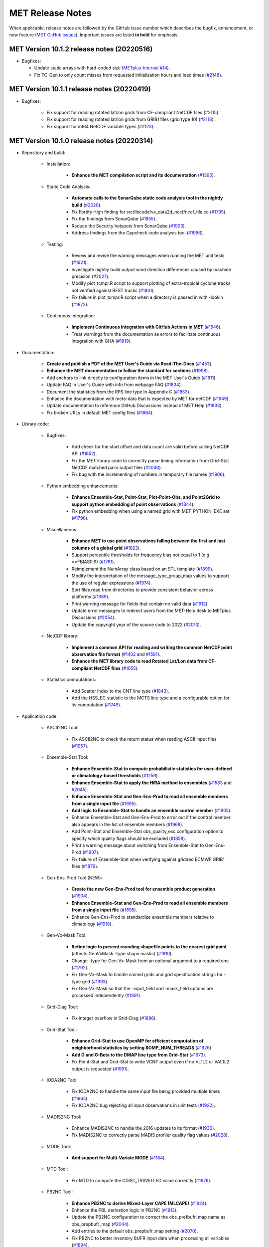 MET Release Notes
=================

When applicable, release notes are followed by the GitHub issue number which describes the bugfix,
enhancement, or new feature (`MET GitHub issues <https://github.com/dtcenter/MET/issues>`_).
Important issues are listed **in bold** for emphasis.

MET Version 10.1.2 release notes (20220516)
-------------------------------------------

* Bugfixes:
  
  * Update static arrays with hard-coded size (`METplus-Internal #14 <https://github.com/dtcenter/METplus-Internal/issues/14>`_).
  * Fix TC-Gen to only count misses from requested initialization hours and lead times (`#2148 <https://github.com/dtcenter/MET/issues/2148>`_).


MET Version 10.1.1 release notes (20220419)
-------------------------------------------

* Bugfixes:

   * Fix support for reading rotated lat/lon grids from CF-compliant NetCDF files (`#2115 <https://github.com/dtcenter/MET/issues/2115>`_).
   * Fix support for reading rotated lat/lon grids from GRIB1 files (grid type 10) (`#2118 <https://github.com/dtcenter/MET/issues/2118>`_).
   * Fix support for int64 NetCDF variable types (`#2123 <https://github.com/dtcenter/MET/issues/2123>`_).

MET Version 10.1.0 release notes (20220314)
-------------------------------------------

* Repository and build:

   * Installation:

      * **Enhance the MET compilation script and its documentation** (`#1395 <https://github.com/dtcenter/MET/issues/1395>`_).

   * Static Code Analysis:

      * **Automate calls to the SonarQube static code analysis tool in the nightly build** (`#2020 <https://github.com/dtcenter/MET/issues/2020>`_).
      * Fix Fortify High finding for src/libcode/vx_data2d_nccf/nccf_file.cc (`#1795 <http://github.com/dtcenter/MET/issues/1795>`_).
      * Fix the findings from SonarQube (`#1855 <https://github.com/dtcenter/MET/issues/1855>`_).
      * Reduce the Security hotspots from SonarQube (`#1903 <https://github.com/dtcenter/MET/issues/1903>`_).
      * Address findings from the Cppcheck code analysis tool (`#1996 <https://github.com/dtcenter/MET/issues/1996>`_).

   * Testing:

      * Review and revise the warning messages when running the MET unit tests (`#1921 <https://github.com/dtcenter/MET/issues/1921>`_).
      * Investigate nightly build output wind direction differences caused by machine precision (`#2027 <https://github.com/dtcenter/MET/issues/2027>`_).
      * Modify plot_tcmpr.R script to support plotting of extra-tropical cyclone tracks not verified against BEST tracks (`#1801 <http://github.com/dtcenter/MET/issues/1801>`_).
      * Fix failure in plot_tcmpr.R script when a directory is passed in with -lookin (`#1872 <https://github.com/dtcenter/MET/issues/1872>`_).

   * Continuous Integration:

      * **Implement Continuous Integration with GitHub Actions in MET** (`#1546 <https://github.com/dtcenter/MET/issues/1546>`_).
      * Treat warnings from the documentation as errors to facilitate continuous integration with GHA (`#1819 <https://github.com/dtcenter/MET/issues/1819>`_).

* Documentation:

   * **Create and publish a PDF of the MET User's Guide via Read-The-Docs** (`#1453 <https://github.com/dtcenter/MET/issues/1453>`_).
   * **Enhance the MET documentation to follow the standard for sections** (`#1998 <https://github.com/dtcenter/MET/issues/1998>`_).
   * Add anchors to link directly to configuration items in the MET User's Guide (`#1811 <http://github.com/dtcenter/MET/issues/1811>`_).
   * Update FAQ in User's Guide with info from webpage FAQ (`#1834 <https://github.com/dtcenter/MET/issues/1834>`_).
   * Document the statistics from the RPS line type in Appendix C (`#1853 <https://github.com/dtcenter/MET/issues/1853>`_).
   * Enhance the documentation with meta-data that is expected by MET for netCDF (`#1949 <https://github.com/dtcenter/MET/issues/1949>`_).
   * Update documentation to reference GitHub Discussions instead of MET Help (`#1833 <https://github.com/dtcenter/MET/issues/1833>`_).
   * Fix broken URLs in default MET config files (`#1864 <https://github.com/dtcenter/MET/issues/1864>`_).


* Library code:

   * Bugfixes:

      * Add check for the start offset and data count are valid before calling NetCDF API (`#1852 <https://github.com/dtcenter/MET/issues/1852>`_).
      * Fix the MET library code to correclty parse timing information from Grid-Stat NetCDF matched pairs output files (`#2040 <https://github.com/dtcenter/MET/issues/2040>`_).
      * Fix bug with the incrementing of numbers in temporary file names (`#1906 <https://github.com/dtcenter/MET/issues/1906>`_).

   * Python embedding enhancements:

      * **Enhance Ensemble-Stat, Point-Stat, Plot-Point-Obs, and Point2Grid to support python embedding of point observations** (`#1844 <https://github.com/dtcenter/MET/issues/1844>`_).
      * Fix python embedding when using a named grid with MET_PYTHON_EXE set (`#1798 <http://github.com/dtcenter/MET/issues/1798>`_).

   * Miscellaneous:

      * **Enhance MET to use point observations falling between the first and last columns of a global grid** (`#1823 <https://github.com/dtcenter/MET/issues/1823>`_).
      * Support percentile thresholds for frequency bias not equal to 1 (e.g. ==FBIAS0.9) (`#1761 <https://github.com/dtcenter/MET/issues/1761>`_).
      * Reimplement the NumArray class based on an STL template (`#1899 <https://github.com/dtcenter/MET/issues/1899>`_).
      * Modify the interpretation of the message_type_group_map values to support the use of regular expressions (`#1974 <https://github.com/dtcenter/MET/issues/1974>`_).
      * Sort files read from directories to provide consistent behavior across platforms (`#1989 <https://github.com/dtcenter/MET/issues/1989>`_).
      * Print warning message for fields that contain no valid data (`#1912 <https://github.com/dtcenter/MET/issues/1912>`_).
      * Update error messages to redirect users from the MET-Help desk to METplus Discussions (`#2054 <https://github.com/dtcenter/MET/issues/2054>`_).
      * Update the copyright year of the source code to 2022 (`#2013 <https://github.com/dtcenter/MET/issues/2013>`_).

   * NetCDF library:

      * **Implement a common API for reading and writing the common NetCDF point observation file format** (`#1402 <http://github.com/dtcenter/MET/issues/1402>`_ and `#1581 <http://github.com/dtcenter/MET/issues/1581>`_).
      * **Enhance the MET library code to read Rotated Lat/Lon data from CF-compliant NetCDF files** (`#1055 <https://github.com/dtcenter/MET/issues/1055>`_).

   * Statistics computations:

      * Add Scatter Index to the CNT line type (`#1843 <https://github.com/dtcenter/MET/issues/1843>`_).
      * Add the HSS_EC statistic to the MCTS line type and a configurable option for its computation (`#1749 <http://github.com/dtcenter/MET/issues/1749>`_).

* Application code:

   * ASCII2NC Tool:

      * Fix ASCII2NC to check the return status when reading ASCII input files (`#1957 <https://github.com/dtcenter/MET/issues/1957>`_).

   * Ensemble-Stat Tool:

      * **Enhance Ensemble-Stat to compute probabilistic statistics for user-defined or climatology-based thresholds** (`#1259 <https://github.com/dtcenter/MET/issues/1259>`_).
      * **Enhance Ensemble-Stat to apply the HiRA method to ensembles** (`#1583 <https://github.com/dtcenter/MET/issues/1583>`_ and `#2045 <https://github.com/dtcenter/MET/issues/2045>`_).
      * **Enhance Ensemble-Stat and Gen-Ens-Prod to read all ensemble members from a single input file** (`#1695 <https://github.com/dtcenter/MET/issues/1695>`_).
      * **Add logic to Ensemble-Stat to handle an ensemble control member** (`#1905 <https://github.com/dtcenter/MET/issues/1905>`_).
      * Enhance Ensemble-Stat and Gen-Ens-Prod to error out if the control member also appears in the list of ensemble members (`#1968 <https://github.com/dtcenter/MET/issues/1968>`_).
      * Add Point-Stat and Ensemble-Stat obs_quality_exc configuration option to specify which quality flags should be excluded (`#1858 <https://github.com/dtcenter/MET/issues/1858>`_).
      * Print a warning message about switching from Ensemble-Stat to Gen-Ens-Prod (`#1907 <https://github.com/dtcenter/MET/issues/1907>`_).
      * Fix failure of Ensemble-Stat when verifying against gridded ECMWF GRIB1 files (`#1879 <https://github.com/dtcenter/MET/issues/1879>`_).

   * Gen-Ens-Prod Tool (NEW):

      * **Create the new Gen-Ens-Prod tool for ensemble product generation** (`#1904 <https://github.com/dtcenter/MET/issues/1904>`_).
      * **Enhance Ensemble-Stat and Gen-Ens-Prod to read all ensemble members from a single input file** (`#1695 <https://github.com/dtcenter/MET/issues/1695>`_).
      * Enhance Gen-Ens-Prod to standardize ensemble members relative to climatology (`#1918 <https://github.com/dtcenter/MET/issues/1918>`_).

   * Gen-Vx-Mask Tool:

      * **Refine logic to prevent rounding shapefile points to the nearest grid point** (affects GenVxMask -type shape masks) (`#1810 <https://github.com/dtcenter/MET/issues/1810>`_).
      * Change -type for Gen-Vx-Mask from an optional argument to a required one (`#1792 <http://github.com/dtcenter/MET/issues/1792>`_).
      * Fix Gen-Vx-Mask to handle named grids and grid specification strings for -type grid (`#1993 <https://github.com/dtcenter/MET/issues/1993>`_).
      * Fix Gen-Vx-Mask so that the -input_field and -mask_field options are processed independently (`#1891 <https://github.com/dtcenter/MET/issues/1891>`_).

   * Grid-Diag Tool:

      * Fix integer overflow in Grid-Diag (`#1886 <https://github.com/dtcenter/MET/issues/1886>`_).

   * Grid-Stat Tool:

      * **Enhance Grid-Stat to use OpenMP for efficient computation of neighborhood statistics by setting $OMP_NUM_THREADS** (`#1926 <https://github.com/dtcenter/MET/issues/1926>`_).
      * **Add G and G-Beta to the DMAP line type from Grid-Stat** (`#1673 <https://github.com/dtcenter/MET/issues/1673>`_).
      * Fix Point-Stat and Grid-Stat to write VCNT output even if no VL1L2 or VAL1L2 output is requested (`#1991 <https://github.com/dtcenter/MET/issues/1991>`_).

   * IODA2NC Tool:

      * Fix IODA2NC to handle the same input file being provided multiple times (`#1965 <https://github.com/dtcenter/MET/issues/1965>`_).
      * Fix IODA2NC bug rejecting all input observations in unit tests (`#1922 <https://github.com/dtcenter/MET/issues/1922>`_).

   * MADIS2NC Tool:

      * Enhance MADIS2NC to handle the 2016 updates to its format (`#1936 <https://github.com/dtcenter/MET/issues/1936>`_).
      * Fix MADIS2NC to correctly parse MADIS profiler quality flag values (`#2028 <https://github.com/dtcenter/MET/issues/2028>`_).

   * MODE Tool:

      * **Add support for Multi-Variate MODE** (`#1184 <https://github.com/dtcenter/MET/issues/1184>`_).

   * MTD Tool:

      * Fix MTD to compute the CDIST_TRAVELLED value correctly (`#1976 <https://github.com/dtcenter/MET/issues/1976>`_).

   * PB2NC Tool:

      * **Enhance PB2NC to derive Mixed-Layer CAPE (MLCAPE)** (`#1824 <https://github.com/dtcenter/MET/issues/1824>`_).
      * Enhance the PBL derivation logic in PB2NC (`#1913 <https://github.com/dtcenter/MET/issues/1913>`_).
      * Update the PB2NC configuration to correct the obs_prefbufr_map name as obs_prepbufr_map (`#2044 <https://github.com/dtcenter/MET/issues/2044>`_).
      * Add entries to the default obs_prepbufr_map setting (`#2070 <https://github.com/dtcenter/MET/issues/2070>`_).
      * Fix PB2NC to better inventory BUFR input data when processing all variables (`#1894 <https://github.com/dtcenter/MET/issues/1894>`_).
      * Fix PB2NC to reduce redundant verbosity level 3 log messages (`#2015 <https://github.com/dtcenter/MET/issues/2015>`_).
      * Resolve PB2NC string truncation warning messages (`#1909 <https://github.com/dtcenter/MET/issues/1909>`_).

   * Point2Grid Tool:

      * Enhance Point2Grid to support double type latitude/longitude variables (`#1838 <https://github.com/dtcenter/MET/issues/1838>`_).
      * Fix the output of Point2Grid which is flipped and rotated with lat/lon to lat/lon conversion (`#1817 <https://github.com/dtcenter/MET/issues/1817>`_).

   * Point-Stat Tool:

      * Add ORANK line type to the HiRA output from Point-Stat (`#1764 <https://github.com/dtcenter/MET/issues/1764>`_).
      * Add Point-Stat and Ensemble-Stat obs_quality_exc configuration option to specify which quality flags should be excluded (`#1858 <https://github.com/dtcenter/MET/issues/1858>`_).
      * Fix Point-Stat and Grid-Stat to write VCNT output even if no VL1L2 or VAL1L2 output is requested (`#1991 <https://github.com/dtcenter/MET/issues/1991>`_).

   * Series-Analysis Tool:

      * Enhance Series-Analysis to compute the BRIERCL statistic from the PSTD line type (`#2003 <https://github.com/dtcenter/MET/issues/2003>`_).

   * Stat-Analysis Tool:

      * **Enhance Stat-Analysis to compute the CBS Index** (`#1031 <https://github.com/dtcenter/MET/issues/1031>`_).
      * **Enhance Stat-Analysis to write the GO Index and CBS Index into a new SSIDX STAT line type** (`#1788 <https://github.com/dtcenter/MET/issues/1788>`_).
      * Modify the STAT-Analysis GO Index configuration file (`#1945 <https://github.com/dtcenter/MET/issues/1945>`_).
      * Fix Stat-Analysis skill score index job which always writes a dump row output file (`#1914 <https://github.com/dtcenter/MET/issues/1914>`_).
      * Fix consumption of too much memory by Stat-Analysis (`#1875 <https://github.com/dtcenter/MET/issues/1875>`_).

   * TC-Gen Tool:

      * **Enhance TC-Gen to verify genesis probabilities from ATCF e-deck files** (`#1809 <https://github.com/dtcenter/MET/issues/1809>`_).
      * **Enhance TC-Gen to verify NHC tropical weather outlook shapefiles** (`#1810 <https://github.com/dtcenter/MET/issues/1810>`_).

   * TC-Pairs Tool:

      * Enhance TC-Pairs to only write output for a configurable list of valid times (`#1870 <https://github.com/dtcenter/MET/issues/1870>`_).

   * TC-Stat Tool:

      * Fix TC-Stat event equalization logic to include any model name requested using -amodel (`#1932 <https://github.com/dtcenter/MET/issues/1932>`_).

   * Wavelet-Stat Tool:

      * Make the specification of a binary threshold in Wavelet-Stat optional (`#1746 <https://github.com/dtcenter/MET/issues/1746>`_).

MET Version 10.0.0 release notes (20210510)
-------------------------------------------

* Repository and build:
  
   * **Migrate GitHub respository from the NCAR to DTCenter organization** (`#1462 <http://github.com/dtcenter/MET/issues/1462>`_).
   * **Switch to consistent vX.Y.Z version numbering, from v10.0 to v10.0.0** (`#1590 <http://github.com/dtcenter/MET/issues/1590>`_).
   * Switch from tagging releases as met-X.Y.Z to vX.Y.Z instead (`#1541 <http://github.com/dtcenter/MET/issues/1541>`_).
   * Add a GitHub pull request template (`#1516 <http://github.com/dtcenter/MET/issues/1516>`_).
   * Resolve warnings from autoconf (`#1498 <http://github.com/dtcenter/MET/issues/1498>`_).
   * Restructure nightly builds (`#1510 <http://github.com/dtcenter/MET/issues/1510>`_).
   * Update the MET unit test logic by unsetting environment variables after each test to provide a clean environment for the next (`#1624 <http://github.com/dtcenter/MET/issues/1624>`_).
   * Run the nightly build as the shared met_test user (`#1116 <http://github.com/dtcenter/MET/issues/1116>`_).
   * Correct the time offset for tests in unit_plot_data_plane.xml (`#1677 <http://github.com/dtcenter/MET/issues/1677>`_).
   * Enhance the sample plotting R-script to read output from different versions of MET (`#1653 <http://github.com/dtcenter/MET/issues/1653>`_).
   * Update the default configuration options to compile the development code with the debug (-g) option and the production code without it (`#1778 <http://github.com/dtcenter/MET/issues/1778>`_).
   * Update MET to compile using GCC version 10 (`#1552 <https://github.com/dtcenter/MET/issues/1552>`_).
   * Update MET to compile using PGI version 20 (`#1317 <https://github.com/dtcenter/MET/issues/1317>`_).
     
* Documentation:

   * **Migrate the MET documentation to Read the Docs** (`#1649 <http://github.com/dtcenter/MET/issues/1649>`_).
   * Enhance and update documentation (`#1459 <http://github.com/dtcenter/MET/issues/1459>`_ and `#1460 <http://github.com/dtcenter/MET/issues/1460>`_, and `#1731 <http://github.com/dtcenter/MET/issues/1731>`_).
   * Enhance the python embedding documentation (`#1468 <http://github.com/dtcenter/MET/issues/1468>`_).
   * Document the supported grid definition templates (`#1469 <http://github.com/dtcenter/MET/issues/1469>`_).
   * Update comments at the top of each MET config file directing users to the MET User's Guide (`#1598 <http://github.com/dtcenter/MET/issues/1598>`_).
   * Migrate content from README and README_TC in data/config to the MET User's Guide (`#1474 <http://github.com/dtcenter/MET/issues/1474>`_).
   * Add version selector to the Sphinx documentation page (`#1461 <http://github.com/dtcenter/MET/issues/1461>`_).
   * Make bolding consistent across the documentation (`#1458 <http://github.com/dtcenter/MET/issues/1458>`_).
   * Implement hanging indents for references (`#1457 <http://github.com/dtcenter/MET/issues/1457>`_).
   * Correct typos and spelling errors (`#1456 <http://github.com/dtcenter/MET/issues/1456>`_).
   * Update the Grid-Diag documentation to clarify the -data command line option (`#1611 <http://github.com/dtcenter/MET/issues/1611>`_).
   * Documentation updates to correct typos and apply consistent formatting (`#1455 <http://github.com/dtcenter/MET/issues/1455>`_).
   * Correct the definition of H_RATE and PODY in MET User's Guide Appendix C (`#1631 <http://github.com/dtcenter/MET/issues/1631>`_).

* Library code:

   * Bugfixes:

      * Apply the GRIB ensemble filtering option (GRIB_ens) whenever specified by the user (`#1604 <http://github.com/dtcenter/MET/issues/1604>`_).
      * Fix the set_attr_accum option to set the accumulation time instead of the lead time (`#1646 <http://github.com/dtcenter/MET/issues/1646>`_).
      * Fix ASCII file list parsing logic (`#1484 <http://github.com/dtcenter/MET/issues/1484>`_ and `#1508 <http://github.com/dtcenter/MET/issues/1508>`_).
      * Fix parsing error for floating point percentile thresholds, like ">SFP33.3" (`#1716 <http://github.com/dtcenter/MET/issues/1716>`_).

   * Python embedding enhancements:

      * Note that the netCDF4 Python package is now required in place of the pickle package!
      * **Replace the pickle format for temporary python files with NetCDF for gridded data** (`#1319 <http://github.com/dtcenter/MET/issues/1319>`_, `#1697 <http://github.com/dtcenter/MET/issues/1697>`_).
      * **Replace the pickle format for temporary python files with ASCII for point observations in ascii2nc and matched pair data in Stat-Analysis** (`#1319 <http://github.com/dtcenter/MET/issues/1319>`_, `#1700 <http://github.com/dtcenter/MET/issues/1700>`_).
      * **Complete support for Python XArray embedding** (`#1534 <http://github.com/dtcenter/MET/issues/1534>`_).
      * Treat gridded fields of entirely missing data as missing files and fix python embedding to call common data processing code (`#1494 <http://github.com/dtcenter/MET/issues/1494>`_).
      * Clarify error messages for Xarray python embedding (`#1472 <http://github.com/dtcenter/MET/issues/1472>`_).
      * Add support for Gaussian grids with python embedding (`#1477 <http://github.com/dtcenter/MET/issues/1477>`_).
      * Correct error messages from python embedding (`#1473 <http://github.com/dtcenter/MET/issues/1473>`_).
      * Enhance to support the "grid" being defined as a named grid or specification string (`#1471 <http://github.com/dtcenter/MET/issues/1471>`_).
      * Enhance to parse python longlong variables as integers to make the python embedding scripts less particular (`#1747 <http://github.com/dtcenter/MET/issues/1747>`_).
      * Fix the read_ascii_mpr.py python embedding script to pass all 37 columns of MPR data to Stat-Analysis (`#1620 <http://github.com/dtcenter/MET/issues/1620>`_).
      * Fix the read_tmp_dataplane.py python embedding script to handle the fill value correctly (`#1753 <http://github.com/dtcenter/MET/issues/1753>`_).

   * Miscellaneous:

      * **Enhance support for rotated latlon grids and update related documentation** (`#1574 <http://github.com/dtcenter/MET/issues/1574>`_).
      * Parse the -v and -log options prior to application-specific command line options (`#1527 <http://github.com/dtcenter/MET/issues/1527>`_).
      * Update GRIB1/2 table entries for the MXUPHL, MAXREF, MAXUVV, and MAXDVV variables (`#1658 <http://github.com/dtcenter/MET/issues/1658>`_).
      * Update the Air Force GRIB tables to reflect current AF usage (`#1519 <http://github.com/dtcenter/MET/issues/1519>`_).
      * Enhance the DataLine::get_item() error message to include the file name, line number, and column (`#1429 <http://github.com/dtcenter/MET/issues/1429>`_).
   	* Add support for climatological probabilities for complex CDP thresholds, like >=CDP33&&<=CDP67 (`#1705 <http://github.com/dtcenter/MET/issues/1705>`_).
      * Update the NCL-derived color tables (`#1568 <http://github.com/dtcenter/MET/issues/1568>`_).

   * NetCDF library:

      * Enhance to support additional NetCDF data types (`#1492 <http://github.com/dtcenter/MET/issues/1492>`_ and `#1493 <http://github.com/dtcenter/MET/issues/1493>`_).
      * Add support for the NetCDF-CF conventions time bounds option (`#1657 <http://github.com/dtcenter/MET/issues/1657>`_).
      * Extend CF-compliant NetCDF file support when defining the time dimension as a time string (`#1755 <http://github.com/dtcenter/MET/issues/1755>`_).
      * Error out when reading CF-compliant NetCDF data with incomplete grid definition (`#1454 <http://github.com/dtcenter/MET/issues/1454>`_).
      * Reformat and simplify the magic_str() printed for NetCDF data files (`#1655 <http://github.com/dtcenter/MET/issues/1655>`_).
      * Parse the "init_time" and "valid_time" attributes from MET NetCDF input files (`#1346 <http://github.com/dtcenter/MET/issues/1346>`_).

   * Statistics computations:

      * **Modify the climatological Brier Score computation to match the NOAA/EMC VSDB method** (`#1684 <http://github.com/dtcenter/MET/issues/1684>`_).
      * **Add support for the Hersbach CRPS algorithm by add new columns to the ECNT line type** (`#1450 <http://github.com/dtcenter/MET/issues/1450>`_).
      * Enhance MET to derive the Hersbach CRPSCL_EMP and CRPSS_EMP statistics from a single deterministic reference model (`#1685 <http://github.com/dtcenter/MET/issues/1685>`_).
      * Correct the climatological CRPS computation to match the NOAA/EMC VSDB method (`#1451 <http://github.com/dtcenter/MET/issues/1451>`_).
      * Refine log messages when verifying probabilities (`#1502 <http://github.com/dtcenter/MET/issues/1502>`_).

* Application code:

   * ASCII2NC Tool:

      * Fix to handle bad records in little_r format (`#1737 <http://github.com/dtcenter/MET/issues/1737>`_).
      * Create empty output files for zero input observations instead of erroring out (`#1630 <http://github.com/dtcenter/MET/issues/1630>`_).

   * GIS Tools:

      * Fix memory corruption bug in the gis_dump_dbf utility which causes it to abort at runtime (`#1777 <http://github.com/dtcenter/MET/issues/1777>`_).

   * Grid-Diag Tool:

      * Fix bug when reading the same variable name from multiple data sources (`#1694 <http://github.com/dtcenter/MET/issues/1694>`_).

   * Grid-Stat Tool:

      * **Add mpr_column and mpr_thresh configuration options to filter out matched pairs based on large fcst, obs, and climo differences** (`#1575 <http://github.com/dtcenter/MET/issues/1575>`_).
      * Correct the climatological CDF values in the NetCDF matched pairs output files and correct the climatological probability values for climatgological distribution percentile (CDP) threshold types (`#1638 <http://github.com/dtcenter/MET/issues/1638>`_).

   * IODA2NC Tool (NEW):

      * **Add the new ioda2nc tool** (`#1355 <http://github.com/dtcenter/MET/issues/1355>`_).

   * MADIS2NC Tool:

      * Clarify various error messages (`#1409 <http://github.com/dtcenter/MET/issues/1409>`_).

   * MODE Tool:

      * **Update the MODE AREA_RATIO output column to list the forecast area divided by the observation area** (`#1643 <http://github.com/dtcenter/MET/issues/1643>`_).
      * **Incremental development toward the Multivariate MODE tool** (`#1282 <http://github.com/dtcenter/MET/issues/1282>`_, `#1284 <http://github.com/dtcenter/MET/issues/1284>`_, and `#1290 <http://github.com/dtcenter/MET/issues/1290>`_).

   * PB2NC Tool:

      * Fix intermittent segfault when deriving PBL (`#1715 <http://github.com/dtcenter/MET/issues/1715>`_).

   * Plot-Point-Obs Tool:

      * **Overhaul Plot-Point-Obs to make it highly configurable** (`#213 <http://github.com/dtcenter/MET/issues/213>`_, `#1528 <http://github.com/dtcenter/MET/issues/1528>`_, and `#1052 <http://github.com/dtcenter/MET/issues/1052>`_).
      * Support regridding option in the config file (`#1627 <http://github.com/dtcenter/MET/issues/1627>`_).

   * Point2Grid Tool:

      * **Support additional NetCDF point observation data sources** (`#1345 <http://github.com/dtcenter/MET/issues/1345>`_, `#1509 <http://github.com/dtcenter/MET/issues/1509>`_, and `#1511 <http://github.com/dtcenter/MET/issues/1511>`_).
      * Support the 2-dimensional time variable in Himawari data files (`#1580 <http://github.com/dtcenter/MET/issues/1580>`_).
      * Create empty output files for zero input observations instead of erroring out (`#1630 <http://github.com/dtcenter/MET/issues/1630>`_).
      * Improve the Point2Grid runtime performance (`#1421 <http://github.com/dtcenter/MET/issues/1421>`_).
      * Process point observations by variable name instead of GRIB code (`#1408 <http://github.com/dtcenter/MET/issues/1408>`_).

   * Point-Stat Tool:

      * **Add mpr_column and mpr_thresh configuration options to filter out matched pairs based on large fcst, obs, and climo differences** (`#1575 <http://github.com/dtcenter/MET/issues/1575>`_).
      * **Print the rejection code reason count log messages at verbosity level 2 for zero matched pairs** (`#1644 <http://github.com/dtcenter/MET/issues/1644>`_).
      * **Add detailed log messages when discarding observations** (`#1588 <http://github.com/dtcenter/MET/issues/1588>`_).
      * Update log messages (`#1514 <http://github.com/dtcenter/MET/issues/1514>`_).
      * Enhance the validation of masking regions to check for non-unique masking region names (`#1439 <http://github.com/dtcenter/MET/issues/1439>`_).
      * Fix Point-Stat runtime error for some CF-complaint NetCDF files (`#1782 <http://github.com/dtcenter/MET/issues/1782>`_).

   * Stat-Analysis Tool:

      * **Process multiple output thresholds and write multiple output line types in a single aggregate_stat job** (`#1735 <http://github.com/dtcenter/MET/issues/1735>`_).
      * Skip writing job output to the logfile when the -out_stat option is provided (`#1736 <http://github.com/dtcenter/MET/issues/1736>`_).
      * Add -fcst_init_inc/_exc and -fcst_valid_inc/_exc job command filtering options to Stat-Analysis (`#1135 <http://github.com/dtcenter/MET/issues/1135>`_).
      * Add -column_exc job command option to exclude lines based on string values (`#1733 <http://github.com/dtcenter/MET/issues/1733>`_).
      * Fix Stat-Analysis failure when aggregating ECNT lines (`#1706 <http://github.com/dtcenter/MET/issues/1706>`_).

   * TC-Gen Tool:

      * **Overhaul the genesis matching logic, add the development and operational scoring algorithms, and add many config file options** (`#1448 <http://github.com/dtcenter/MET/issues/1448>`_).
      * Add config file options to filter data by initialization time (init_inc and init_exc) and hurricane basin (basin_mask) (`#1626 <http://github.com/dtcenter/MET/issues/1626>`_).
      * Add the genesis matched pair (GENMPR) output line type (`#1597 <http://github.com/dtcenter/MET/issues/1597>`_).
      * Add a gridded NetCDF output file with counts for genesis events and track points (`#1430 <http://github.com/dtcenter/MET/issues/1430>`_).
      * Enhance the matching logic and update several config options to support its S2S application (`#1714 <http://github.com/dtcenter/MET/issues/1714>`_).
      * Fix lead window filtering option (`#1465 <http://github.com/dtcenter/MET/issues/1465>`_).

   * TC-Pairs Tool:

      * Fix to report the correct number of lines read from input track data files (`#1725 <http://github.com/dtcenter/MET/issues/1725>`_).
      * Fix to read supported RI edeck input lines and ignore unsupported edeck probability line types (`#1768 <http://github.com/dtcenter/MET/issues/1768>`_).

   * TC-Stat Tool:

      * Add -column_exc job command option to exclude lines based on string values (`#1733 <http://github.com/dtcenter/MET/issues/1733>`_).
